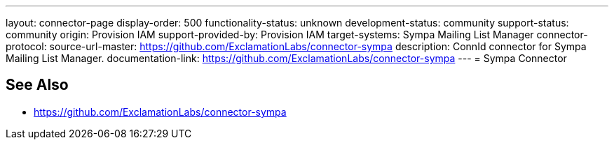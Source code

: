 ---
layout: connector-page
display-order: 500
functionality-status: unknown
development-status: community
support-status: community
origin: Provision IAM
support-provided-by: Provision IAM
target-systems: Sympa Mailing List Manager
connector-protocol:
source-url-master: https://github.com/ExclamationLabs/connector-sympa
description: ConnId connector for Sympa Mailing List Manager.
documentation-link: https://github.com/ExclamationLabs/connector-sympa
---
= Sympa Connector

== See Also

* https://github.com/ExclamationLabs/connector-sympa
